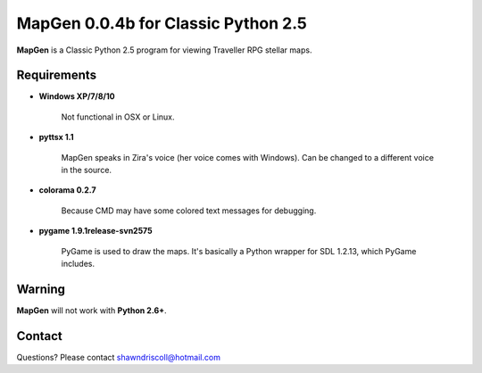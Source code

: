 **MapGen 0.0.4b for Classic Python 2.5**
========================================

.. figure:: images/mapgen_cover_art.png

**MapGen** is a Classic Python 2.5 program for viewing Traveller RPG stellar maps.

Requirements
------------

* **Windows XP/7/8/10**

   Not functional in OSX or Linux.

* **pyttsx 1.1**

   MapGen speaks in Zira's voice (her voice comes with Windows). Can be changed to a different voice in the source.

* **colorama 0.2.7**

   Because CMD may have some colored text messages for debugging.
   
* **pygame 1.9.1release-svn2575**

   PyGame is used to draw the maps. It's basically a Python wrapper for SDL 1.2.13, which PyGame includes.


Warning
-------

**MapGen** will not work with **Python 2.6+**.


Contact
-------
Questions? Please contact shawndriscoll@hotmail.com
